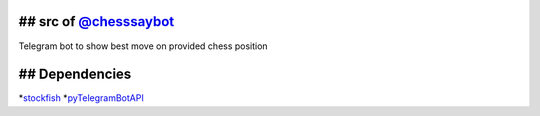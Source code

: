 ## src of `@chesssaybot`_
-------------------------

Telegram bot to show best move on provided chess position

## Dependencies
---------------

*`stockfish`_
*\ `pyTelegramBotAPI`_

.. _@chesssaybot: https://telegram.me/chesssaybot
.. _stockfish: https://github.com/Dani4kor/stockfishpy
.. _pyTelegramBotAPI: https://github.com/eternnoir/pyTelegramBotAPI
